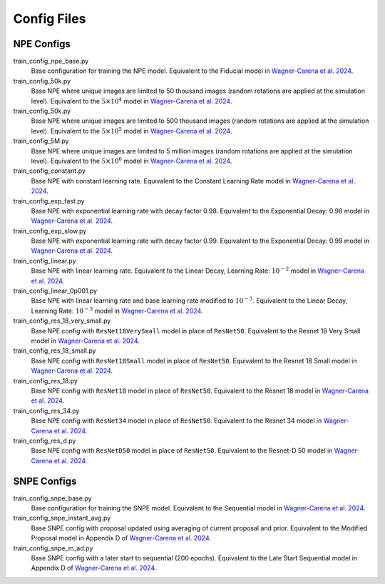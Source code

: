 Config Files
------------

NPE Configs
^^^^^^^^^^^^
train_config_npe_base.py
    Base configuration for training the NPE model. Equivalent to the Fiducial model in `Wagner-Carena et al. 2024 <https://arxiv.org/abs/2404.14487>`_.
train_config_50k.py
    Base NPE where unique images are limited to 50 thousand images (random rotations are applied at the simulation level). Equivalent to the :math:`5 \times 10^{4}` model in `Wagner-Carena et al. 2024 <https://arxiv.org/abs/2404.14487>`_.
train_config_50k.py
    Base NPE where unique images are limited to 500 thousand images (random rotations are applied at the simulation level). Equivalent to the :math:`5 \times 10^{5}` model in `Wagner-Carena et al. 2024 <https://arxiv.org/abs/2404.14487>`_.
train_config_5M.py
    Base NPE where unique images are limited to 5 million images (random rotations are applied at the simulation level). Equivalent to the :math:`5 \times 10^{6}` model in `Wagner-Carena et al. 2024 <https://arxiv.org/abs/2404.14487>`_.
train_config_constant.py
    Base NPE with constant learning rate. Equivalent to the Constant Learning Rate model in `Wagner-Carena et al. 2024 <https://arxiv.org/abs/2404.14487>`_.
train_config_exp_fast.py
    Base NPE with exponential learning rate with decay factor 0.98. Equivalent to the Exponential Decay: 0.98 model in `Wagner-Carena et al. 2024 <https://arxiv.org/abs/2404.14487>`_.
train_config_exp_slow.py
    Base NPE with exponential learning rate with decay factor 0.99. Equivalent to the Exponential Decay: 0.99 model in `Wagner-Carena et al. 2024 <https://arxiv.org/abs/2404.14487>`_.
train_config_linear.py
    Base NPE with linear learning rate. Equivalent to the Linear Decay, Learning Rate: :math:`10^{-2}` model in `Wagner-Carena et al. 2024 <https://arxiv.org/abs/2404.14487>`_.
train_config_linear_0p001.py
    Base NPE with linear learning rate and base learning rate modified to :math:`10^{-3}`. Equivalent to the Linear Decay, Learning Rate: :math:`10^{-3}` model in `Wagner-Carena et al. 2024 <https://arxiv.org/abs/2404.14487>`_.
train_config_res_18_very_small.py
    Base NPE config with ``ResNet18VerySmall`` model in place of ``ResNet50``. Equivalent to the Resnet 18 Very Small model in `Wagner-Carena et al. 2024 <https://arxiv.org/abs/2404.14487>`_.
train_config_res_18_small.py
    Base NPE config with ``ResNet18Small`` model in place of ``ResNet50``. Equivalent to the Resnet 18 Small model in `Wagner-Carena et al. 2024 <https://arxiv.org/abs/2404.14487>`_.
train_config_res_18.py
    Base NPE config with ``ResNet18`` model in place of ``ResNet50``. Equivalent to the Resnet 18 model in `Wagner-Carena et al. 2024 <https://arxiv.org/abs/2404.14487>`_.
train_config_res_34.py
    Base NPE config with ``ResNet34`` model in place of ``ResNet50``. Equivalent to the Resnet 34 model in `Wagner-Carena et al. 2024 <https://arxiv.org/abs/2404.14487>`_.
train_config_res_d.py
    Base NPE config with ``ResNetD50`` model in place of ``ResNet50``. Equivalent to the Resnet-D 50 model in `Wagner-Carena et al. 2024 <https://arxiv.org/abs/2404.14487>`_.

SNPE Configs
^^^^^^^^^^^^
train_config_snpe_base.py
    Base configuration for training the SNPE model. Equivalent to the Sequential model in `Wagner-Carena et al. 2024 <https://arxiv.org/abs/2404.14487>`_.
train_config_snpe_instant_avg.py
    Base SNPE config with proposal updated using averaging of current proposal and prior. Equivalent to the Modified Proposal model in Appendix D of `Wagner-Carena et al. 2024 <https://arxiv.org/abs/2404.14487>`_.
train_config_snpe_m_ad.py
    Base SNPE config with a later start to sequential (200 epochs). Equivalent to the Late Start Sequential model in Appendix D of `Wagner-Carena et al. 2024 <https://arxiv.org/abs/2404.14487>`_.